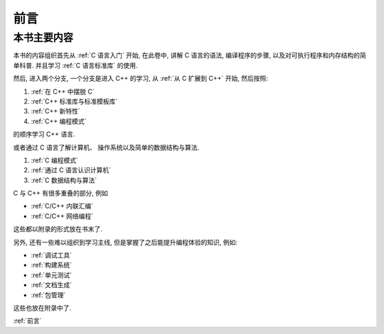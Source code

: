 ####
前言
####

本书主要内容
============

本书的内容组织首先从 :ref:`C 语言入门` 开始, 在此卷中, 讲解 C 语言的语法,
编译程序的步骤, 以及对可执行程序和内存结构的简单科普. 并且学习 :ref:`C 语言标准库` 的使用.

然后, 进入两个分支, 一个分支是进入 C++ 的学习, 从 :ref:`从 C 扩展到 C++` 开始, 然后按照:

1. :ref:`在 C++ 中摆脱 C`
#. :ref:`C++ 标准库与标准模板库`
#. :ref:`C++ 新特性`
#. :ref:`C++ 编程模式`

的顺序学习 C++ 语言.

或者通过 C 语言了解计算机、 操作系统以及简单的数据结构与算法.

1. :ref:`C 编程模式`
#. :ref:`通过 C 语言认识计算机`
#. :ref:`C 数据结构与算法`

C 与 C++ 有很多重叠的部分, 例如

-  :ref:`C/C++ 内联汇编`
-  :ref:`C/C++ 网络编程`

这些都以附录的形式放在书末了.

另外, 还有一些难以组织到学习主线, 但是掌握了之后能提升编程体验的知识, 例如:

-  :ref:`调试工具`
-  :ref:`构建系统`
-  :ref:`单元测试`
-  :ref:`文档生成`
-  :ref:`包管理`

这些也放在附录中了.

:ref:`前言`
